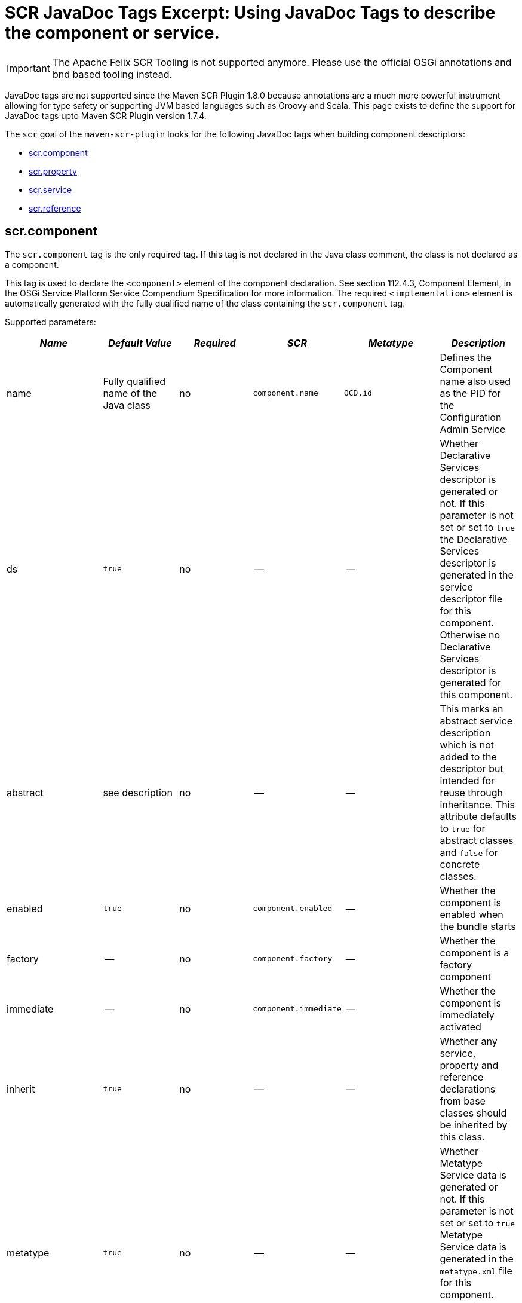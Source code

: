 = SCR JavaDoc Tags Excerpt: Using JavaDoc Tags to describe the component or service.

IMPORTANT: The Apache Felix SCR Tooling is not supported anymore. Please use the official OSGi annotations and bnd based tooling instead.

JavaDoc tags are not supported since the Maven SCR Plugin 1.8.0 because annotations are a much more powerful instrument allowing for type safety or supporting JVM based languages such as Groovy and Scala.
This page exists to define the support for JavaDoc tags upto Maven SCR Plugin version 1.7.4.

The `scr` goal of the `maven-scr-plugin` looks for the following JavaDoc tags when building component descriptors:

* <<_scr_component,scr.component>>
* <<_scr_property,scr.property>>
* <<_scr_service,scr.service>>
* <<_scr_reference,scr.reference>>

== scr.component

The `scr.component` tag is the only required tag.
If this tag is not declared in the Java class comment, the class is not declared as a component.

This tag is used to declare the `<component>` element of the component declaration.
See section 112.4.3, Component Element, in the OSGi Service Platform Service Compendium Specification for more information.
The required `<implementation>` element is automatically generated with the fully qualified name of the class containing the `scr.component` tag.

Supported parameters:

|===
| _Name_ | _Default Value_ | _Required_ | _SCR_ | _Metatype_ | _Description_

| name
| Fully qualified name of the Java class
| no
| `component.name`
| `OCD.id`
| Defines the Component name also used as the PID for the Configuration Admin Service

| ds
| `true`
| no
| --
| --
| Whether Declarative Services descriptor is generated or not.
If this parameter is not set or set to `true` the Declarative Services descriptor is generated in the service descriptor file for this component.
Otherwise no Declarative Services descriptor is generated for this component.

| abstract
| see description
| no
| --
| --
| This marks an abstract service description which is not added to the descriptor but intended for reuse through inheritance.
This attribute defaults to `true` for abstract classes and `false` for concrete classes.

| enabled
| `true`
| no
| `component.enabled`
| --
| Whether the component is enabled when the bundle starts

| factory
| --
| no
| `component.factory`
| --
| Whether the component is a factory component

| immediate
| --
| no
| `component.immediate`
| --
| Whether the component is immediately activated

| inherit
| `true`
| no
| --
| --
| Whether any service, property and reference declarations from base classes should be inherited by this class.

| metatype
| `true`
| no
| --
| --
| Whether Metatype Service data is generated or not.
If this parameter is not set or set to `true` Metatype Service data is generated in the `metatype.xml` file for this component.
Otherwise no Metatype Service data is generated for this component.

| label
| `%<name>.name`
| no
| --
| `OCD.name`
| This is generally used as a title for the object described by the meta type.
This name may be localized by prepending a `%` sign to the name.

| description
| `%<name>.name`
| no
| --
| `OCD.description`
| This is generally used as a description for the object described by the meta type.
This name may be localized by prepending a `%` sign to the name.

| create-pid
| `true`
| no
| `service.pid`
| --
| Generate the `service.pid` property if non is declared.

| configurationFactory
| `false`
| no
| --
| `Designate.factoryPid`
| Is this a configuration factory?
(since 1.4.0)
|===

The following attributes are supported since version 1.4.0 of the plugin and required a Declarative Service implementation 1.1:

|===
| _Name_ | _Default Value_ | _Required_ | _SCR_ | _Metatype_ | _Description_

| policy
| `OPTIONAL`
| no
| component.policy
| --
| The configuration policy for this component: `optional`, `ignore`, or `require` (use lower case words)

| activate
| `activate`
| no
| component.activate
| --
| The name of the component activation method.

| deactivate
| `deactivate`
| no
| component.deactivate
| --
| The name of the component deactivation method.

| modified
| --
| no
| component.modified
| --
| The name of the component modified method.
|===

=== Abstract Service Descriptions

If the `scr.component` tag contains the parameter `abstract` with a value of true, the containing class is regarded as an abstract class.
It is not added to the service descriptor and the tags are not validated.
The information about this class is added to the bundle.
Classes from other bundles (or the same) can extends this abstract class and do not need to specify the references of the abstract class if they set the `inherit` parameter on the `scr.component` tag to true.

This allows to create abstract classes which already provide some valuable functionality without having to deal with the details like reference definitions in each and every subclass.

== scr.property

The `scr.property` tag defines properties which are made available to the component through the `ComponentContext.getProperties()` method.
These tags are not strictly required but may be used by components to defined initial configuration.
Additionally properties may be set here to identify the component if it is registered as a service, for example the `service.description` and `service.vendor` properties.

This tag may be defined in the Java Class comment of the component or in a coment to a field defining a constant with the name of the property.

This tag is used to declare `<property>` elements of the component declaration.
See section 112.4.5, Properties and Property Elements, in the OSGi Service Platform Service Compendium Specification for more information.

Supported parameters:

|===
| _Name_ | _Default Value_ | _Required_ | _SCR_ | _Metatype_ | _Description_

| name
| The name of constant
| yes
| `property.name`
| `AD.id`
| The name of the property.
If this tag is defined on a field with an initialization expression, the value of that expression is used as the name if the field is of type `String`.

| value
| --
| no
| `property.value`
| `AD.default`
| The value of the property.
If the property type is not `String`, parsing of the value is done using the `valueOf(String)` method of the class defined by the property type

| type
| `String`
| no
| `property.type`
| `AD.type`
| The type of the property value.
This must be one of `String`, `Long`, `Double`, `Float`, `Integer`, `Byte`, `Char`, `Boolean` and `Short`.

| label
| `%<name>.name`
| no
| --
| `AD.name`
| The label to display in a form to configure this property.
This name may be localized by prepending a `%` sign to the name.

| description
| `%<name>.description`
| no
| --
| `AD.description`
| A descriptive text to provide the client in a form to configure this property.
This name may be localized by prepending a `%` sign to the name.

| private
| Depending on the name
| no
| --
| See description
| Boolean flag defining whether a metatype descriptor entry should be generated for this property or not.
By default a metatype descriptor entry, i.e.
an `AD` element, is generated except for the properties `service.pid`, `service.description`, `service.id`, `service.ranking`, `service.vendor`, `service.bundlelocation` and `service.factoryPid`.
If a property should not be available for display in a configuration user interface, this parameter should be set to `true`.

| cardinality
| Depends on property value(s)
| no
| --
| `AD.cardinality`
| Defines the cardinality of the property and its collection type.
If the cardinality is negative, the property is expected to be stored in a `java.util.Vector` (primitive types such as `boolean` are boxed in the Wrapper class), if the cardinality is positive, the property is stored in an array (primitve types are unboxed, that is `Boolean` type values are stored in `boolean`).
The actual value defines the maximum number of elements in the vector or array, where `Integer.MIN*INT` describes an unbounded Vector and `Integer.MAX*INT` describes an unbounded array.
If the cardinality is zero, the property is a scalar value.
If the defined value of the property is set in the `value` attribute, the cardinality defaults to `0` (zero for scalar value).
If the property is defined in one or more properties starting with `values`, the cardinality defaults to `Integer.MAX_INT`, that is an unbounded array.

| options
| --
| no
| --
| See below
| See below for a description of the `options` parameter.

| values*
| --
| no
| --
| See below
| See below for a description of parameters starting with `values`.

| valueRef
| --
| no
| --
| `AD.default`
| A constant containing the value for this property.
The constant can either be declared in the same class as this property or in any class that is imported.
The type of the property is derived from the constant.

| valueRefs
| --
| no
| --
| See below
| Same as the `values` attribute with the difference that it acts like the `valueRef` attribute and the value points to a constants defining the multi value for the property.
|===

_Notes_:

* Generating `<properties>` elements referring to bundle entries is not currently supported.

=== Naming the property

It is important to carefully define the name of properties.
By using a constant of the form

[source,java]
 /** @scr.property value="default value" */
 static final String CONSTANT_NAME = "property.name";

and defining the `scr.property` tag on this constant, the name of the property is taken from the constant value.
Thus it may easily be ensured, that both the property in the descriptor files and the property used by the implementation are actually the same.

=== The `options` parameter

Some properties may only be set to a set of possible values.
To support user interfaces which provide a selection list of values or a list of checkboxes the option values and labels may be defined as parameters to the `scr.property` tag.
All parameters in the form of name-value pairs occurring _after_ the `options` parameter are used to build the list of available value options.
The parameter name is used as the value while the parameter value is used as the label in the user interface.
This label may be prepended with a `%` sign to localize the string.

The options are written to the `metatype.xml` file as `Option` elements inside the `AD` element defining the property.
The name of the parameter will be used for the `Option.value` attribute while the value of the parameter defines the `Option.label` attribute.

Please note, that all parameters of the `scr.property` tag occurring _after_ the `options` parameter are used to build the options list.
Hence no non-option value parameters should actually follow the `options` parameter.

=== Multivalue properties

Generally the value of a property is scalar, that is a property has a single value such as `true`, `5` or `"This is a String"`.
Such scalar values are defined with the `value` parameter of the `scr.property` tag.
In the case of a scalar property value, the `cardinality` parameter value is assumed to be `0` (zero) unless of course set otherwise.

There may be properties, which have a list of values, such as a list of possible URL mappings for an URL Mapper.
Such multiple values are defined in one more parameters whose name starts with `values`.
Each parameter must of course have a unique name which is not in any except to differentiate the parameters.

If the cardinality of the property is not explicitly set with the `cardinality` property, it defaults to `Integer.MAX_INT`, i.e.
unbound array, if multiple values with a series of `values` parameters are defined.
Otherwise the `cardinality` parameter may be set for example to a negative value to store the values in a `java.util.Vector` instead.

== scr.service

The `scr.service` tag defines whether and which service interfaces are provided by the component.

This tag is expected in the Java Class comment of the component.

This tag is used to declare `<service>` and `<provide>` elements of the component declaration.
See section 112.4.6, Service Elements, in the OSGi Service Platform Service Compendium Specification for more information.

Supported parameters:

|===
| _Name_ | _Default Value_ | _Required_ | _Descriptor_ | _Description_

| interface
| All implemented interfaces
| no
| `provide.interface`
| The name of the service interface provided by the component.
This can either be the fully qualified  name or just the interface class name if the interface is either in the same package or is imported.
If this property is not set `provide` elements will be generated for all interfaces generated by the class

| servicefactory
| `false`
| no
| `service.servicefactory`
| Whether the component is registered as a `ServiceFactory` or not
|===

Omitting the `scr.service` tag will just define (and activate if required) the component but not register it as a service.
Multiple `scr.service` tags may be declared each with its own `interface`.
The component is registered as a `ServiceFactory` if at least on `scr.service` tag declares the `servicefactory` parameter as `true`.

== scr.reference

The `scr.reference` tag defines references to other services made available to the component by the Service Component Runtime.

This tag may be declared in the java Class comment or any Java Field to which it might apply.
Depending on where the tag is declared, the parameters may have different default values.

This tag is used to declare `<reference>` elements of the component declaration.
See section 112.4.7, Reference Element, in the OSGi Service Platform Service Compendium Specification for more information.

Supported parameters:

|===
| _Name_ | _Default Value_ | _Required_ | _Descriptor_ | _Description_

| name
| Name of the field
| yes
| `reference.name`
| The local name of the reference.
If the `scr.reference` tag is declared in the class comment, this parameter is required.
If the tag is declared in the field comment, the default value for the `name` parameter is the name of the field

| interface
| Type of the field
| yes
| `reference.interface`
| The name of the service interface.
This name is used by the Service Component Runtime to access the service on behalf of the component.
If the `scr.reference` tag is declared in the class comment, this parameter is required.
If the tag is declared in the field comment, the default value for the `interface` parameter is the type of the field

| cardinality
| `1..1`
| no
| `reference.cardinality`
| The cardinality of the service reference.
This must be one of `0..1`, `1..1`, `0..n`, and `1..n`

| policy
| `static`
| no
| `reference.policy`
| The dynamicity policy of the reference.
If `dynamic` the service will be made available to the component as it comes and goes.
If `static` the component will be deactivated and re-activated if the service comes and/or goes away.
This must be one of `static` and `dynamic`

| target
| --
| no
| `reference.target`
| A service target filter to select specific services to be made available.
In order to be able to overwrite the value of this value by a configuration property, this parameter must be declared.
If the parameter is not declared, the respective declaration attribute will not be generated

| bind
| See description
| no
| `reference.bind`
| The name of the method to be called when the service is to be bound to the component.
The default value is the name created by appending the reference `name` to the string `bind`.
The method must be declared `public` or `protected` and take single argument which is declared with the service interface type

| unbind
| See description
| no
| `reference.unbind`
| The name of the method to be called when the service is to be unbound from the component.
The default value is the name created by appending the reference `name` to the string `unbind`.
The method must be declared `public` or `protected` and take single argument which is declared with the service interface type

| strategy
| `event`
| no
| `reference.strategy`
| The strategy used for this reference, one of `event` or `lookup`
|===

_Notes_:

* If you define a reference on a field with the strategy `event` and there is no bind or unbind method, the plugin will create the necessary methods.
